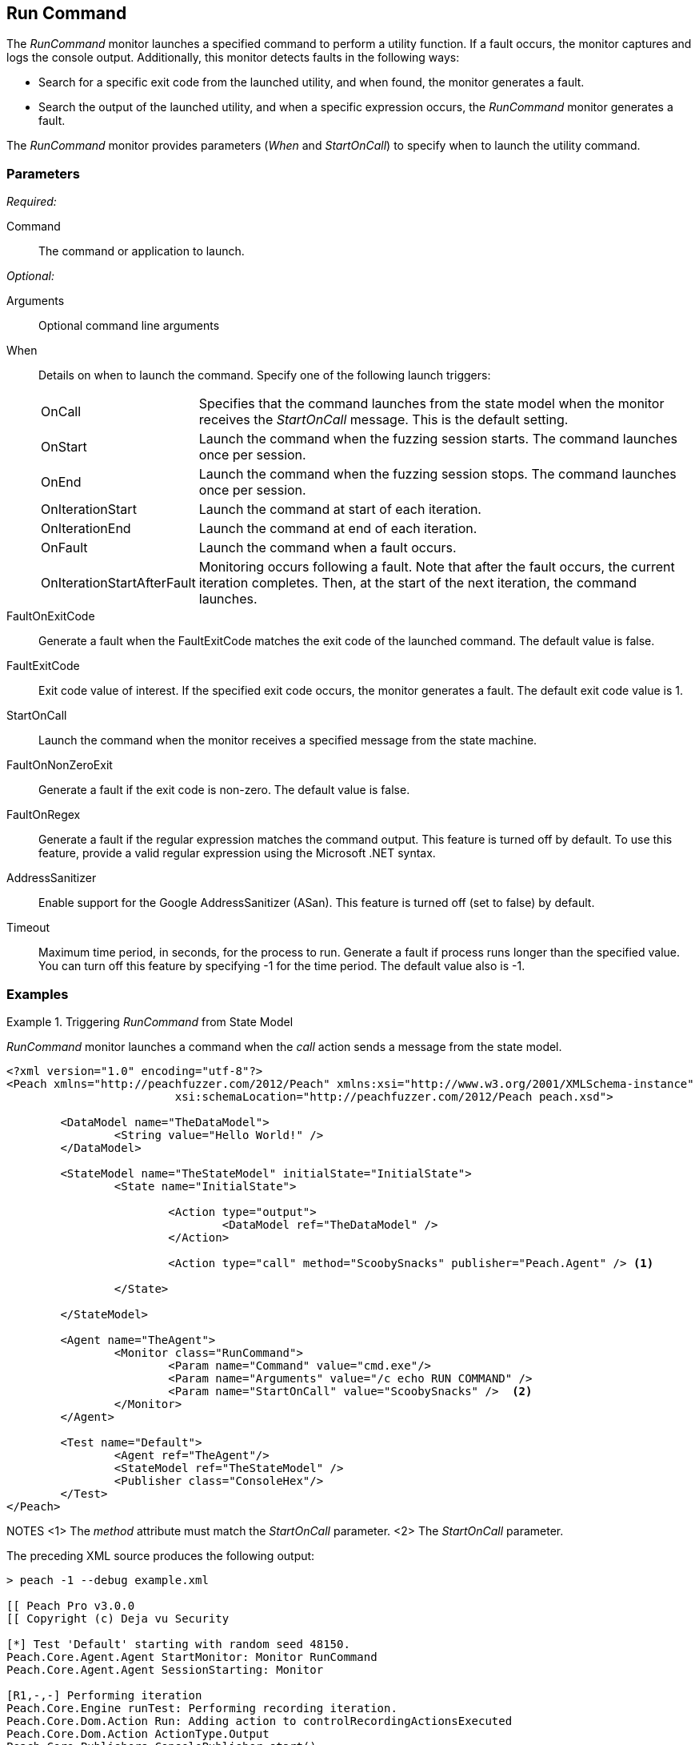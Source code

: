 <<<
[[Monitors_RunCommand]]
== Run Command

The _RunCommand_ monitor launches a specified command to perform a utility function. If a fault occurs, the monitor captures and logs the console output. Additionally, this monitor detects faults in the following ways:

* Search for a specific exit code from the launched utility, and when found, the monitor generates a fault.
* Search the output of the launched utility, and when a specific expression occurs, the _RunCommand_ monitor generates a fault.

The _RunCommand_ monitor provides parameters (_When_ and _StartOnCall_) to specify when to launch the utility command.

=== Parameters

_Required:_

Command:: The command or application to launch.

_Optional:_

Arguments:: Optional command line arguments
When::
+
Details on when to launch the command. Specify one of the following launch triggers: 
+
[horizontal]
OnCall;; Specifies that the command launches from the state model when the monitor receives the _StartOnCall_ message. This is the default setting.
OnStart;; Launch the command when the fuzzing session starts. The command launches once per session.
OnEnd;; Launch the command when the fuzzing session stops. The command launches once per session.
OnIterationStart;; Launch the command at start of each iteration.
OnIterationEnd;; Launch the command at end of each iteration.
OnFault;; Launch the command when a fault occurs.
OnIterationStartAfterFault;; Monitoring occurs following a fault. Note that after the fault occurs, the current iteration completes. Then, at the start of the next iteration, the command launches.

FaultOnExitCode:: Generate a fault when the FaultExitCode matches the exit code of the launched command. The default value is false.
FaultExitCode:: Exit code value of interest. If the specified exit code occurs, the monitor generates a fault. The default exit code value is 1.
StartOnCall:: Launch the command when the monitor receives a specified message from  the state machine.
FaultOnNonZeroExit:: Generate a fault if the exit code is non-zero. The default value is false.
FaultOnRegex:: Generate a fault if the regular expression matches the command output. This feature is turned off by default. To use this feature, provide a valid regular expression using the Microsoft .NET syntax.

AddressSanitizer:: Enable support for the Google AddressSanitizer (ASan). This feature is turned off (set to false) by default.
Timeout:: Maximum time period, in seconds, for the process to run. Generate a fault if process runs longer than the specified value. You can turn off this feature by specifying -1 for the time period. The default value also is -1.

=== Examples

.Triggering _RunCommand_ from State Model
=========================================
_RunCommand_ monitor launches a command when the _call_ action sends a message from the state model.

[source,xml]
----
<?xml version="1.0" encoding="utf-8"?>
<Peach xmlns="http://peachfuzzer.com/2012/Peach" xmlns:xsi="http://www.w3.org/2001/XMLSchema-instance"
			 xsi:schemaLocation="http://peachfuzzer.com/2012/Peach peach.xsd">

	<DataModel name="TheDataModel">
		<String value="Hello World!" />
	</DataModel>

	<StateModel name="TheStateModel" initialState="InitialState">
		<State name="InitialState">

			<Action type="output">
				<DataModel ref="TheDataModel" />
			</Action>

			<Action type="call" method="ScoobySnacks" publisher="Peach.Agent" /> <1>
			
		</State>

	</StateModel>

	<Agent name="TheAgent">
		<Monitor class="RunCommand">
			<Param name="Command" value="cmd.exe"/>
			<Param name="Arguments" value="/c echo RUN COMMAND" />
			<Param name="StartOnCall" value="ScoobySnacks" />  <2>
		</Monitor>
	</Agent>

	<Test name="Default">
		<Agent ref="TheAgent"/>
		<StateModel ref="TheStateModel" />
		<Publisher class="ConsoleHex"/>
	</Test>
</Peach>
----
NOTES
<1> The _method_ attribute must match the _StartOnCall_ parameter.
<2> The _StartOnCall_ parameter.

The preceding XML source produces the following output:

----
> peach -1 --debug example.xml

[[ Peach Pro v3.0.0
[[ Copyright (c) Deja vu Security

[*] Test 'Default' starting with random seed 48150.
Peach.Core.Agent.Agent StartMonitor: Monitor RunCommand
Peach.Core.Agent.Agent SessionStarting: Monitor

[R1,-,-] Performing iteration
Peach.Core.Engine runTest: Performing recording iteration.
Peach.Core.Dom.Action Run: Adding action to controlRecordingActionsExecuted
Peach.Core.Dom.Action ActionType.Output
Peach.Core.Publishers.ConsolePublisher start()
Peach.Core.Publishers.ConsolePublisher open()
Peach.Core.Publishers.ConsolePublisher output(12 bytes)
00000000   48 65 6C 6C 6F 20 57 6F  72 6C 64 21               Hello World!
Peach.Core.Dom.Action Run: Adding action to controlRecordingActionsExecuted
Peach.Core.Dom.Action ActionType.Call
Peach.Core.Agent.AgentManager Message: Action.Call => ScoobySnacks
Peach.Core.Agent.Monitors.RunCommand _Start(): Running command cmd.exe with arguments /c echo RUN COMMAND <1>
Peach.Core.Publishers.ConsolePublisher close()
Peach.Core.Engine runTest: context.config.singleIteration == true
Peach.Core.Publishers.ConsolePublisher stop()
Peach.Core.Agent.Agent SessionFinished: Monitor

[*] Test 'Default' finished.
----
NOTE: 
<1> Command triggered by action _call_.
=========================================

.OnStart Example
=========================================
_RunCommand_ monitor launches a command using a _when_ value of +OnStart+.

[source,xml]
----
<?xml version="1.0" encoding="utf-8"?>
<Peach xmlns="http://peachfuzzer.com/2012/Peach" xmlns:xsi="http://www.w3.org/2001/XMLSchema-instance"
			 xsi:schemaLocation="http://peachfuzzer.com/2012/Peach peach.xsd">

	<DataModel name="TheDataModel">
		<String value="Hello World!" />
	</DataModel>

	<StateModel name="TheStateModel" initialState="InitialState">
		<State name="InitialState">

			<Action type="output">
				<DataModel ref="TheDataModel" />
			</Action>

		</State>

	</StateModel>

	<Agent name="TheAgent">
		<Monitor class="RunCommand">
			<Param name="Command" value="cmd.exe"/>
			<Param name="Arguments" value="/c echo RUN COMMAND" />
			<Param name="When" value="OnStart" />
		</Monitor>
	</Agent>

	<Test name="Default">
		<Agent ref="TheAgent"/>
		<StateModel ref="TheStateModel" />
		<Publisher class="ConsoleHex"/>
	</Test>
</Peach>
----

The preceding XML source produces the following output:

----
> peach -1 --debug example.xml

[[ Peach Pro v3.0.0
[[ Copyright (c) Deja vu Security
Peach.Core.Engine runTest: context.config.range == true, start: 1, stop: 1

[*] Test 'Default' starting with random seed 46690.
Peach.Core.Agent.Agent StartMonitor: Monitor RunCommand
Peach.Core.Agent.Agent SessionStarting: Monitor
Peach.Core.Agent.Monitors.RunCommand _Start(): Running command cmd.exe with arguments /c echo RUN COMMAND <1>

[R1,-,-] Performing iteration
Peach.Core.Engine runTest: Performing recording iteration.
Peach.Core.Dom.Action Run: Adding action to controlRecordingActionsExecutedPeach.Core.Dom.Action ActionType.Output
Peach.Core.Publishers.ConsolePublisher start()
Peach.Core.Publishers.ConsolePublisher open()
Peach.Core.Publishers.ConsolePublisher output(12 bytes)
00000000   48 65 6C 6C 6F 20 57 6F  72 6C 64 21               Hello World!
Peach.Core.Publishers.ConsolePublisher close()

[1,1,0:00:00.386] Performing iteration
[*] Fuzzing: TheDataModel.DataElement_0
[*] Mutator: DataElementSwapNearNodesMutator
Peach.Core.MutationStrategies.RandomStrategy Action_Starting: Fuzzing: TheDataModel.DataElement_0
Peach.Core.MutationStrategies.RandomStrategy Action_Starting: Mutator: DataElementSwapNearNodesMutator
Peach.Core.Dom.Action ActionType.Output
Peach.Core.Publishers.ConsolePublisher open()
Peach.Core.Publishers.ConsolePublisher output(12 bytes)
00000000   48 65 6C 6C 6F 20 57 6F  72 6C 64 21               Hello World!
Peach.Core.Publishers.ConsolePublisher close()
Peach.Core.Publishers.ConsolePublisher stop()
Peach.Core.Agent.Agent SessionFinished: Monitor

[*] Test 'Default' finished.
----
NOTE:
<1> Command executed.

=========================================

.OnEnd Example
=========================================
_RunCommand_ monitor launches a command using a _when_ value of +OnEnd+.

[source,xml]
----
<?xml version="1.0" encoding="utf-8"?>
<Peach xmlns="http://peachfuzzer.com/2012/Peach" xmlns:xsi="http://www.w3.org/2001/XMLSchema-instance"
			 xsi:schemaLocation="http://peachfuzzer.com/2012/Peach peach.xsd">

	<DataModel name="TheDataModel">
		<String value="Hello World!" />
	</DataModel>

	<StateModel name="TheStateModel" initialState="InitialState">
		<State name="InitialState">

			<Action type="output">
				<DataModel ref="TheDataModel" />
			</Action>

		</State>

	</StateModel>

	<Agent name="TheAgent">
		<Monitor class="RunCommand">
			<Param name="Command" value="cmd.exe"/>
			<Param name="Arguments" value="/c echo RUN COMMAND" />
			<Param name="When" value="OnEnd" />
		</Monitor>
	</Agent>

	<Test name="Default">
		<Agent ref="TheAgent"/>
		<StateModel ref="TheStateModel" />
		<Publisher class="ConsoleHex"/>
	</Test>
</Peach>
----

The preceding XML produces the following output:

----
> peach -1 --debug example.xml

[[ Peach Pro v3.0.0
[[ Copyright (c) Deja vu Security
Peach.Core.Engine runTest: context.config.range == true, start: 1, stop: 1

[*] Test 'Default' starting with random seed 16446.
Peach.Core.Agent.Agent StartMonitor: Monitor RunCommand
Peach.Core.Agent.Agent SessionStarting: Monitor

[R1,-,-] Performing iteration
Peach.Core.Engine runTest: Performing recording iteration.
Peach.Core.Dom.Action Run: Adding action to controlRecordingActionsExecutedPeach.Core.Dom.Action ActionType.Output
Peach.Core.Publishers.ConsolePublisher start()
Peach.Core.Publishers.ConsolePublisher open()
Peach.Core.Publishers.ConsolePublisher output(12 bytes)
00000000   48 65 6C 6C 6F 20 57 6F  72 6C 64 21               Hello World!
Peach.Core.Publishers.ConsolePublisher close()

[1,1,0:00:00.384] Performing iteration
[*] Fuzzing: TheDataModel.DataElement_0
[*] Mutator: DataElementSwapNearNodesMutator
Peach.Core.MutationStrategies.RandomStrategy Action_Starting: Fuzzing: TheDataModel.DataElement_0
Peach.Core.MutationStrategies.RandomStrategy Action_Starting: Mutator: DataElementSwapNearNodesMutator
Peach.Core.Dom.Action ActionType.Output
Peach.Core.Publishers.ConsolePublisher open()
Peach.Core.Publishers.ConsolePublisher output(12 bytes)
00000000   48 65 6C 6C 6F 20 57 6F  72 6C 64 21               Hello World!
Peach.Core.Publishers.ConsolePublisher close()
Peach.Core.Publishers.ConsolePublisher stop()
Peach.Core.Agent.Agent SessionFinished: Monitor
Peach.Core.Agent.Monitors.RunCommand _Start(): Running command cmd.exe with arguments /c echo RUN COMMAND <1>

[*] Test 'Default' finished.
----
NOTE: 
<1> Command executed.
=========================================

.OnIterationStart Example
=========================================
_RunCommand_ monitor launches a command using a _when_ value of +OnIterationStart+.

[source,xml]
----
<?xml version="1.0" encoding="utf-8"?>
<Peach xmlns="http://peachfuzzer.com/2012/Peach" xmlns:xsi="http://www.w3.org/2001/XMLSchema-instance"
			 xsi:schemaLocation="http://peachfuzzer.com/2012/Peach peach.xsd">

	<DataModel name="TheDataModel">
		<String value="Hello World!" />
	</DataModel>

	<StateModel name="TheStateModel" initialState="InitialState">
		<State name="InitialState">

			<Action type="output">
				<DataModel ref="TheDataModel" />
			</Action>

		</State>

	</StateModel>

	<Agent name="TheAgent">
		<Monitor class="RunCommand">
			<Param name="Command" value="cmd.exe"/>
			<Param name="Arguments" value="/c echo RUN COMMAND" />
			<Param name="When" value="OnIterationStart" />
		</Monitor>
	</Agent>

	<Test name="Default">
		<Agent ref="TheAgent"/>
		<StateModel ref="TheStateModel" />
		<Publisher class="ConsoleHex"/>
	</Test>
</Peach>
----

The preceding XML produces the following output:

----
> peach -1 --debug example.xml

[[ Peach Pro v3.0.0
[[ Copyright (c) Deja vu Security
Peach.Core.Engine runTest: context.config.range == true, start: 1, stop: 1

[*] Test 'Default' starting with random seed 11594.
Peach.Core.Agent.Agent StartMonitor: Monitor RunCommand
Peach.Core.Agent.Agent SessionStarting: Monitor

[R1,-,-] Performing iteration
Peach.Core.Engine runTest: Performing recording iteration.
Peach.Core.Agent.Monitors.RunCommand _Start(): Running command cmd.exe with arguments /c echo RUN COMMAND <1>
Peach.Core.Dom.Action Run: Adding action to controlRecordingActionsExecuted
Peach.Core.Dom.Action ActionType.Output
Peach.Core.Publishers.ConsolePublisher start()
Peach.Core.Publishers.ConsolePublisher open()
Peach.Core.Publishers.ConsolePublisher output(12 bytes)
00000000   48 65 6C 6C 6F 20 57 6F  72 6C 64 21               Hello World!
Peach.Core.Publishers.ConsolePublisher close()

[1,1,0:00:00.406] Performing iteration
Peach.Core.Agent.Monitors.RunCommand _Start(): Running command cmd.exe with arguments /c echo RUN COMMAND <2>
[*] Fuzzing: TheDataModel.DataElement_0
[*] Mutator: DataElementDuplicateMutator
Peach.Core.MutationStrategies.RandomStrategy Action_Starting: Fuzzing: TheDataModel.DataElement_0
Peach.Core.MutationStrategies.RandomStrategy Action_Starting: Mutator: DataElementDuplicateMutator
Peach.Core.Dom.Action ActionType.Output
Peach.Core.Publishers.ConsolePublisher open()
Peach.Core.Publishers.ConsolePublisher output(12 bytes)
00000000   48 65 6C 6C 6F 20 57 6F  72 6C 64 21               Hello World!
Peach.Core.Publishers.ConsolePublisher close()
Peach.Core.Publishers.ConsolePublisher stop()
Peach.Core.Agent.Agent SessionFinished: Monitor

[*] Test 'Default' finished.
----
NOTES:
<1> Command executed.
<2> Command executed.
=========================================

.OnIterationEnd Example
=========================================
_RunCommand_ monitor launches a command using a _when_ value of +OnIterationEnd+.

[source,xml]
----
<?xml version="1.0" encoding="utf-8"?>
<Peach xmlns="http://peachfuzzer.com/2012/Peach" xmlns:xsi="http://www.w3.org/2001/XMLSchema-instance"
			 xsi:schemaLocation="http://peachfuzzer.com/2012/Peach peach.xsd">

	<DataModel name="TheDataModel">
		<String value="Hello World!" />
	</DataModel>

	<StateModel name="TheStateModel" initialState="InitialState">
		<State name="InitialState">

			<Action type="output">
				<DataModel ref="TheDataModel" />
			</Action>

		</State>

	</StateModel>

	<Agent name="TheAgent">
		<Monitor class="RunCommand">
			<Param name="Command" value="cmd.exe"/>
			<Param name="Arguments" value="/c echo RUN COMMAND" />
			<Param name="When" value="OnIterationEnd" />
		</Monitor>
	</Agent>

	<Test name="Default">
		<Agent ref="TheAgent"/>
		<StateModel ref="TheStateModel" />
		<Publisher class="ConsoleHex"/>
	</Test>
</Peach>
----

The preceding XML source produces the following output:

----
> peach -1 --debug example.xml

[[ Peach Pro v3.0.0
[[ Copyright (c) Deja vu Security
Peach.Core.Engine runTest: context.config.range == true, start: 1, stop: 1

[*] Test 'Default' starting with random seed 18641.
Peach.Core.Agent.Agent StartMonitor: Monitor RunCommand
Peach.Core.Agent.Agent SessionStarting: Monitor

[R1,-,-] Performing iteration
Peach.Core.Engine runTest: Performing recording iteration.
Peach.Core.Dom.Action Run: Adding action to controlRecordingActionsExecuted
Peach.Core.Dom.Action ActionType.Output
Peach.Core.Publishers.ConsolePublisher start()
Peach.Core.Publishers.ConsolePublisher open()
Peach.Core.Publishers.ConsolePublisher output(12 bytes)
00000000   48 65 6C 6C 6F 20 57 6F  72 6C 64 21               Hello World!
Peach.Core.Publishers.ConsolePublisher close()
Peach.Core.Agent.Monitors.RunCommand _Start(): Running command cmd.exe with arguments /c echo RUN COMMAND <1>

[1,1,0:00:00.41] Performing iteration
[*] Fuzzing: TheDataModel.DataElement_0
[*] Mutator: StringCaseMutator
Peach.Core.MutationStrategies.RandomStrategy Action_Starting: Fuzzing: TheDataModel.DataElement_0
Peach.Core.MutationStrategies.RandomStrategy Action_Starting: Mutator: StringCaseMutator
Peach.Core.Dom.Action ActionType.Output
Peach.Core.Publishers.ConsolePublisher open()
Peach.Core.Publishers.ConsolePublisher output(12 bytes)
00000000   68 65 6C 6C 6F 20 77 6F  72 6C 64 21               hello world!
Peach.Core.Publishers.ConsolePublisher close()
Peach.Core.Agent.Monitors.RunCommand _Start(): Running command cmd.exe with arguments /c echo RUN COMMAND <2>
Peach.Core.Publishers.ConsolePublisher stop()
Peach.Core.Agent.Agent SessionFinished: Monitor

[*] Test 'Default' finished.
----
NOTES:
<1> Command executed.
<2> Command executed.
=========================================
